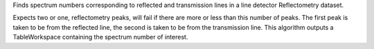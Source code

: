 .. algorithm:: FindReflectometryLines

.. summary:: FindReflectometryLines

.. aliases:: FindReflectometryLines

.. usage:: FindReflectometryLines

.. properties:: FindReflectometryLines

Finds spectrum numbers corresponding to reflected and transmission lines
in a line detector Reflectometry dataset.

Expects two or one, reflectometry peaks, will fail if there are more or
less than this number of peaks. The first peak is taken to be from the
reflected line, the second is taken to be from the transmission line.
This algorithm outputs a TableWorkspace containing the spectrum number
of interest.

.. categories:: FindReflectometryLines